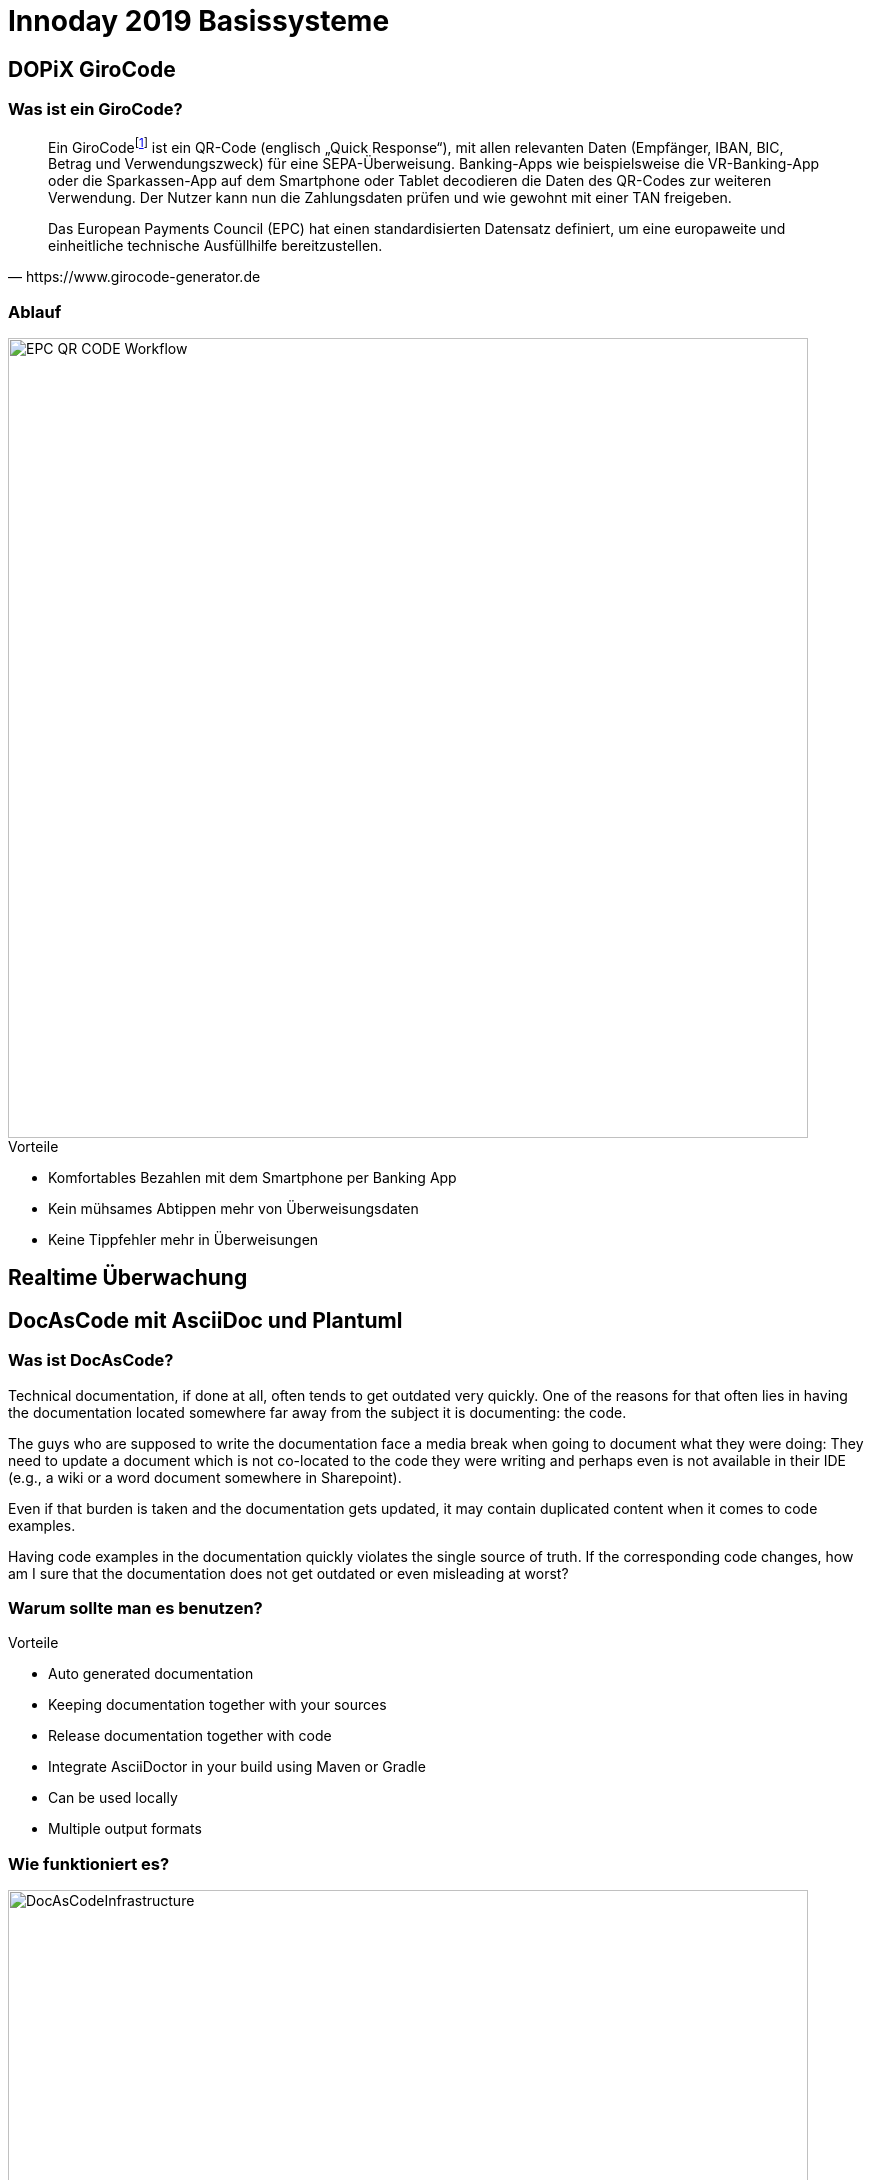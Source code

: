 = Innoday 2019 Basissysteme

:revealjs_history: true
:revealjs_slidenumber: c/t
:imagesdir: images
:revealjs_plugins: revealjs-plugins.js
:revealjs_plugins_configuration: revealjs-plugins-conf.js

== DOPiX GiroCode

=== Was ist ein GiroCode?

[quote, https://www.girocode-generator.de]
____
Ein GiroCodefootnote:[GiroCode ist eine Marketing-Bezeichnung der GiroSolution GmbH für EPC-QR-Codes.] ist ein QR-Code (englisch „Quick Response“), mit allen relevanten Daten (Empfänger, IBAN, BIC, Betrag und Verwendungszweck) für eine SEPA-Überweisung. Banking-Apps wie beispielsweise die VR-Banking-App oder die Sparkassen-App auf dem Smartphone oder Tablet decodieren die Daten des QR-Codes zur weiteren Verwendung. Der Nutzer kann nun die Zahlungsdaten prüfen und wie gewohnt mit einer TAN freigeben.

Das European Payments Council (EPC) hat einen standardisierten Datensatz definiert, um eine europaweite und einheitliche technische Ausfüllhilfe bereitzustellen.
____

=== Ablauf

image::EPC_QR_CODE_Workflow.png[width="800px"]

[%step]
.Vorteile
* Komfortables Bezahlen mit dem Smartphone per Banking App
* Kein mühsames Abtippen mehr von Überweisungsdaten
* Keine Tippfehler mehr in Überweisungen

== Realtime Überwachung

== DocAsCode mit AsciiDoc und Plantuml

=== Was ist DocAsCode?

Technical documentation, if done at all, often tends to get outdated very quickly. One of the reasons for that often lies in having the documentation located somewhere far away from the subject it is documenting: the code.

The guys who are supposed to write the documentation face a media break when going to document what they were doing: They need to update a document which is not co-located to the code they were writing and perhaps even is not available in their IDE (e.g., a wiki or a word document somewhere in Sharepoint).

Even if that burden is taken and the documentation gets updated, it may contain duplicated content when it comes to code examples.

Having code examples in the documentation quickly violates the single source of truth. If the corresponding code changes, how am I sure that the documentation does not get outdated or even misleading at worst?

=== Warum sollte man es benutzen?
[%step]
.Vorteile
* Auto generated documentation
* Keeping documentation together with your sources
* Release documentation together with code
* Integrate AsciiDoctor in your build using Maven or Gradle
* Can be used locally
* Multiple output formats

=== Wie funktioniert es?

image::DocAsCodeInfrastructure.png[width="800px"]

=== Was kann man damit machen?

Auszüge aus der Doku, wie es zu verwenden ist

* Diagramme - PlantUml
* Tabellen
* Formatierung von Texte
* Beispiele direkt aus dem SourceCode einbinden
* Fußnoten
* usw.

=== Beispiele aus dem Alltag

hier paar Beispiele mit Projekte aus der Badenia


